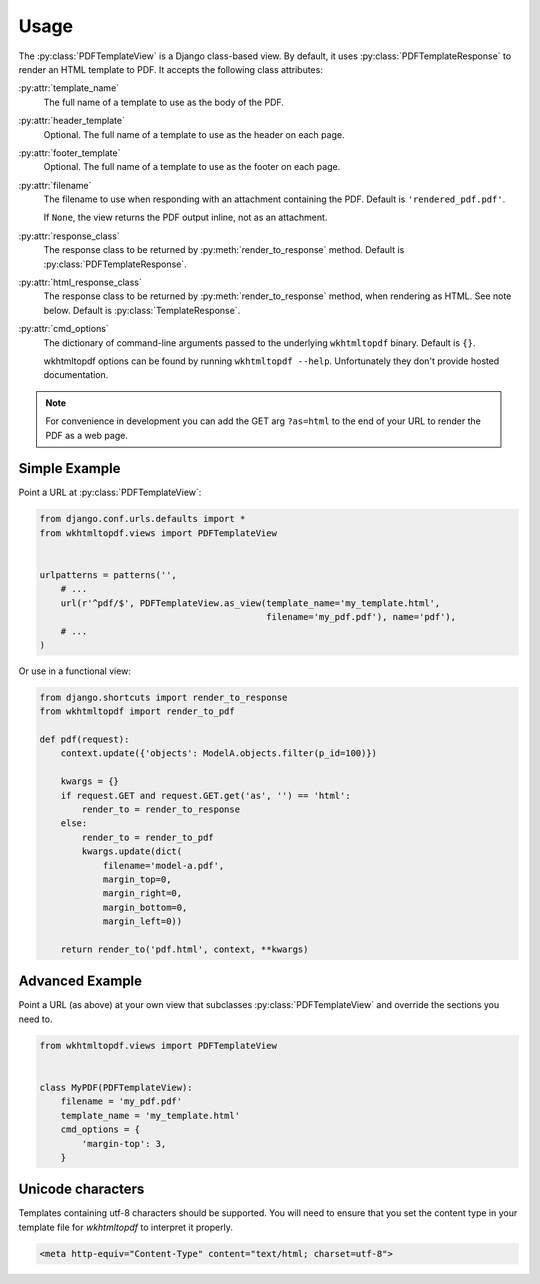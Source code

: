 Usage
=====

The :py:class:`PDFTemplateView` is a Django class-based view.
By default, it uses :py:class:`PDFTemplateResponse` to render an HTML
template to PDF.
It accepts the following class attributes:

:py:attr:`template_name`
    The full name of a template to use as the body of the PDF.

:py:attr:`header_template`
    Optional.
    The full name of a template to use as the header on each page.

:py:attr:`footer_template`
    Optional.
    The full name of a template to use as the footer on each page.

:py:attr:`filename`
    The filename to use when responding with an attachment containing
    the PDF.
    Default is ``'rendered_pdf.pdf'``.

    If ``None``, the view returns the PDF output inline,
    not as an attachment.

:py:attr:`response_class`
    The response class to be returned by :py:meth:`render_to_response`
    method.
    Default is :py:class:`PDFTemplateResponse`.

:py:attr:`html_response_class`
    The response class to be returned by :py:meth:`render_to_response`
    method, when rendering as HTML.
    See note below.
    Default is :py:class:`TemplateResponse`.

:py:attr:`cmd_options`
    The dictionary of command-line arguments passed to the underlying
    ``wkhtmltopdf`` binary.
    Default is ``{}``.

    wkhtmltopdf options can be found by running ``wkhtmltopdf --help``.
    Unfortunately they don't provide hosted documentation.

.. note::

    For convenience in development you can add the GET arg ``?as=html`` to the
    end of your URL to render the PDF as a web page.


Simple Example
--------------

Point a URL at :py:class:`PDFTemplateView`:

.. code-block:: python

    from django.conf.urls.defaults import *
    from wkhtmltopdf.views import PDFTemplateView


    urlpatterns = patterns('',
        # ...
        url(r'^pdf/$', PDFTemplateView.as_view(template_name='my_template.html',
                                               filename='my_pdf.pdf'), name='pdf'),
        # ...
    )

Or use in a functional view:

.. code-block:: python

    from django.shortcuts import render_to_response
    from wkhtmltopdf import render_to_pdf
    
    def pdf(request):
        context.update({'objects': ModelA.objects.filter(p_id=100)})
    
        kwargs = {}
        if request.GET and request.GET.get('as', '') == 'html':
            render_to = render_to_response
        else:
            render_to = render_to_pdf
            kwargs.update(dict(
                filename='model-a.pdf',
                margin_top=0,
                margin_right=0,
                margin_bottom=0,
                margin_left=0))
    
        return render_to('pdf.html', context, **kwargs)


Advanced Example
----------------

Point a URL (as above) at your own view that subclasses
:py:class:`PDFTemplateView`
and override the sections you need to.

.. code-block:: python

    from wkhtmltopdf.views import PDFTemplateView


    class MyPDF(PDFTemplateView):
        filename = 'my_pdf.pdf'
        template_name = 'my_template.html'
        cmd_options = {
            'margin-top': 3,
        }

Unicode characters
------------------

Templates containing utf-8 characters should be supported. You will need to
ensure that you set the content type in your template file for `wkhtmltopdf` to
interpret it properly.

.. code-block:: html

    <meta http-equiv="Content-Type" content="text/html; charset=utf-8">
